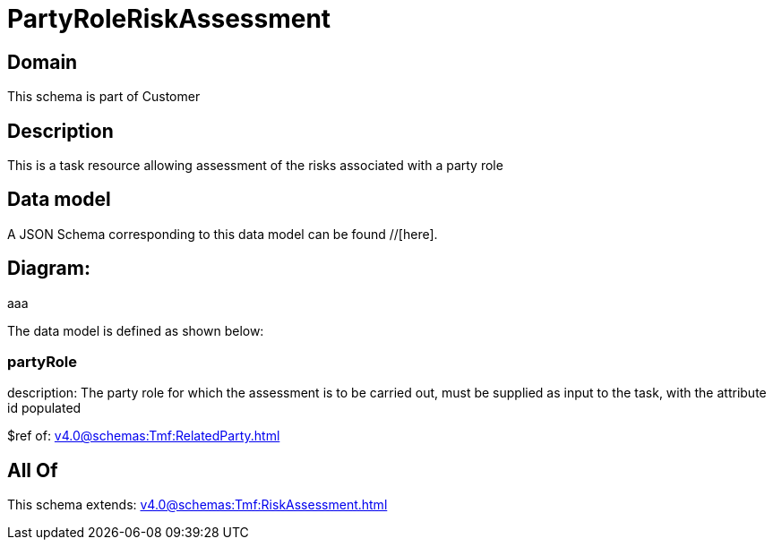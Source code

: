 = PartyRoleRiskAssessment

[#domain]
== Domain

This schema is part of Customer

[#description]
== Description
This is a task resource allowing assessment of the risks associated with a party role


[#data_model]
== Data model

A JSON Schema corresponding to this data model can be found //[here].

== Diagram:
aaa

The data model is defined as shown below:


=== partyRole
description: The party role for which the assessment is to be carried out, must be supplied as input to the task, with the attribute id populated

$ref of: xref:v4.0@schemas:Tmf:RelatedParty.adoc[]


[#all_of]
== All Of

This schema extends: xref:v4.0@schemas:Tmf:RiskAssessment.adoc[]
